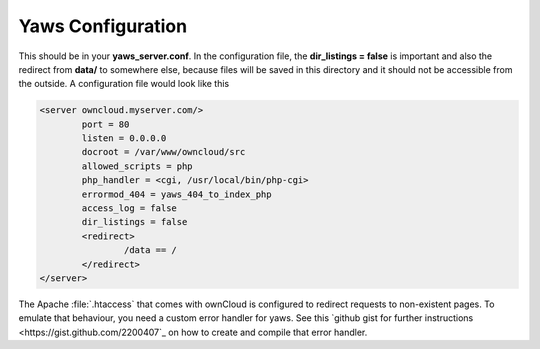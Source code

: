 Yaws Configuration
==================

This should be in your **yaws_server.conf**. In the configuration file, the
**dir_listings = false** is important and also the redirect from **data/**
to somewhere else, because files will be saved in this directory and it
should not be accessible from the outside. A configuration file would look
like this

.. code-block:: xml

    <server owncloud.myserver.com/>
            port = 80
            listen = 0.0.0.0
            docroot = /var/www/owncloud/src
            allowed_scripts = php
            php_handler = <cgi, /usr/local/bin/php-cgi>
            errormod_404 = yaws_404_to_index_php
            access_log = false
            dir_listings = false
            <redirect>
                    /data == /
            </redirect>
    </server>

The Apache :file:`.htaccess` that comes with ownCloud is configured to redirect 
requests to non-existent pages. To emulate that behaviour, you need a custom 
error handler for yaws. See this `github gist for further instructions 
<https://gist.github.com/2200407`_ on how to create and compile that error 
handler.